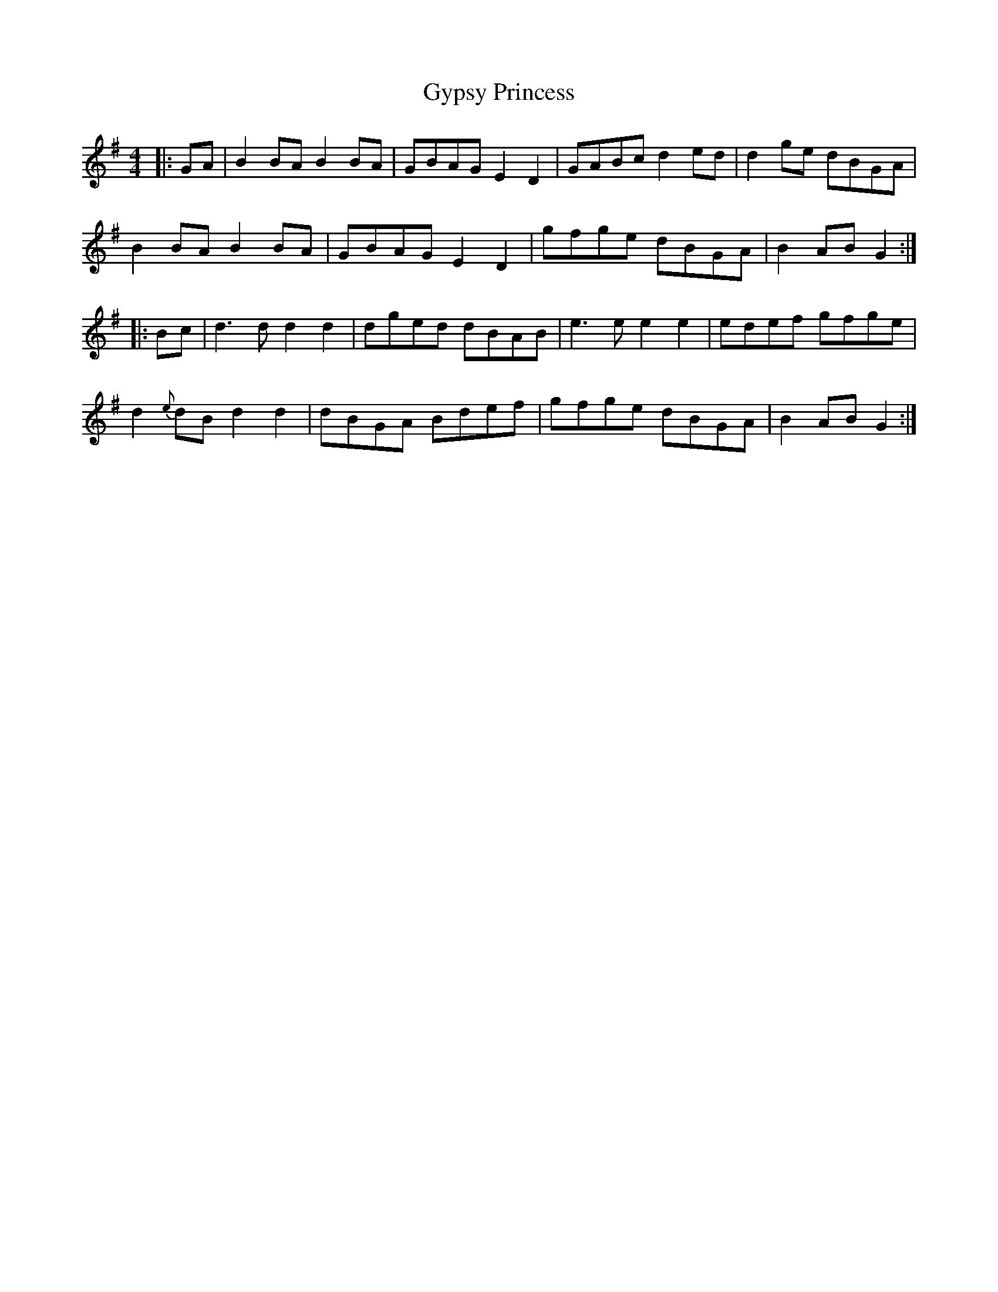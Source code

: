 X: 16406
T: Gypsy Princess
R: barndance
M: 4/4
K: Gmajor
|:GA|B2BA B2BA|GBAG E2D2|GABc d2ed|d2ge dBGA|
B2BA B2BA|GBAG E2D2|gfge dBGA|B2AB G2:|
|:Bc|d3d d2d2|dged dBAB|e3e e2e2|edef gfge|
d2{e}dB d2d2|dBGA Bdef|gfge dBGA|B2AB G2:|

